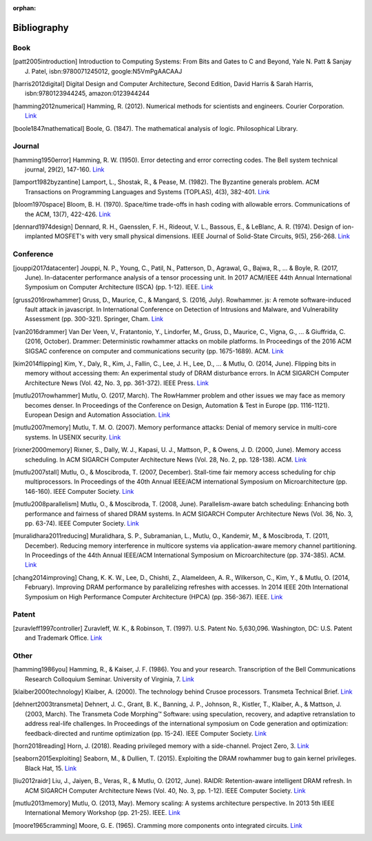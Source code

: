 :orphan:

.. _bibliography_page:

Bibliography
============

Book
-----

.. [patt2005introduction] Introduction to Computing Systems: From Bits and Gates to C and Beyond, Yale N. Patt & Sanjay J. Patel, isbn:9780071245012, google:N5VmPgAACAAJ
.. [harris2012digital] Digital Design and Computer Architecture, Second Edition, David Harris & Sarah Harris, isbn:9780123944245, amazon:0123944244
.. [hamming2012numerical] Hamming, R. (2012). Numerical methods for scientists and engineers. Courier Corporation. `Link <http://alvand.basu.ac.ir/~dezfoulian/files/Numericals/Numerical.Methods.For.Scientists.And.Engineers_2ed_Hamming_0486652416.pdf>`__
.. [boole1847mathematical] Boole, G. (1847). The mathematical analysis of logic. Philosophical Library.

Journal
-------

.. [hamming1950error] Hamming, R. W. (1950). Error detecting and error correcting codes. The Bell system technical journal, 29(2), 147-160. `Link <https://safari.ethz.ch/digitaltechnik/spring2018/lib/exe/fetch.php?media=bstj29-2-147.pdf>`__
.. [lamport1982byzantine] Lamport, L., Shostak, R., & Pease, M. (1982). The Byzantine generals problem. ACM Transactions on Programming Languages and Systems (TOPLAS), 4(3), 382-401. `Link <https://safari.ethz.ch/digitaltechnik/spring2018/lib/exe/fetch.php?media=p382-lamport.pdf>`__
.. [bloom1970space] Bloom, B. H. (1970). Space/time trade-offs in hash coding with allowable errors. Communications of the ACM, 13(7), 422-426. `Link <https://safari.ethz.ch/digitaltechnik/spring2018/lib/exe/fetch.php?media=p422-bloom.pdf>`__
.. [dennard1974design] Dennard, R. H., Gaensslen, F. H., Rideout, V. L., Bassous, E., & LeBlanc, A. R. (1974). Design of ion-implanted MOSFET's with very small physical dimensions. IEEE Journal of Solid-State Circuits, 9(5), 256-268. `Link <http://people.duke.edu/~bcl15/teachdir/ece299_fall10/Dennard74_Scaling.pdf>`__

Conference
----------

.. [jouppi2017datacenter] Jouppi, N. P., Young, C., Patil, N., Patterson, D., Agrawal, G., Bajwa, R., ... & Boyle, R. (2017, June). In-datacenter performance analysis of a tensor processing unit. In 2017 ACM/IEEE 44th Annual International Symposium on Computer Architecture (ISCA) (pp. 1-12). IEEE. `Link <https://safari.ethz.ch/digitaltechnik/spring2018/lib/exe/fetch.php?media=indcperf.pdf>`__
.. [gruss2016rowhammer] Gruss, D., Maurice, C., & Mangard, S. (2016, July). Rowhammer. js: A remote software-induced fault attack in javascript. In International Conference on Detection of Intrusions and Malware, and Vulnerability Assessment (pp. 300-321). Springer, Cham. `Link <https://safari.ethz.ch/digitaltechnik/spring2018/lib/exe/fetch.php?media=10.1007-978-3-319-40667-1_15.pdf>`__
.. [van2016drammer] Van Der Veen, V., Fratantonio, Y., Lindorfer, M., Gruss, D., Maurice, C., Vigna, G., ... & Giuffrida, C. (2016, October). Drammer: Deterministic rowhammer attacks on mobile platforms. In Proceedings of the 2016 ACM SIGSAC conference on computer and communications security (pp. 1675-1689). ACM. `Link <https://safari.ethz.ch/digitaltechnik/spring2018/lib/exe/fetch.php?media=p1675-van-der-veen.pdf>`__
.. [kim2014flipping] Kim, Y., Daly, R., Kim, J., Fallin, C., Lee, J. H., Lee, D., ... & Mutlu, O. (2014, June). Flipping bits in memory without accessing them: An experimental study of DRAM disturbance errors. In ACM SIGARCH Computer Architecture News (Vol. 42, No. 3, pp. 361-372). IEEE Press. `Link <https://safari.ethz.ch/digitaltechnik/spring2018/lib/exe/fetch.php?tok=4cc56e&media=https%3A%2F%2Fpeople.inf.ethz.ch%2Fomutlu%2Fpub%2Fdram-row-hammer_isca14.pdf>`__
.. [mutlu2017rowhammer] Mutlu, O. (2017, March). The RowHammer problem and other issues we may face as memory becomes denser. In Proceedings of the Conference on Design, Automation & Test in Europe (pp. 1116-1121). European Design and Automation Association. `Link <https://safari.ethz.ch/digitaltechnik/spring2018/lib/exe/fetch.php?tok=daa41a&media=https%3A%2F%2Fpeople.inf.ethz.ch%2Fomutlu%2Fpub%2Frowhammer-and-other-memory-issues_date17.pdf>`__
.. [mutlu2007memory] Mutlu, T. M. O. (2007). Memory performance attacks: Denial of memory service in multi-core systems. In USENIX security. `Link <https://safari.ethz.ch/digitaltechnik/spring2018/lib/exe/fetch.php?tok=b3ffcc&media=https%3A%2F%2Fpeople.inf.ethz.ch%2Fomutlu%2Fpub%2Fmph_usenix_security07.pdf>`__
.. [rixner2000memory] Rixner, S., Dally, W. J., Kapasi, U. J., Mattson, P., & Owens, J. D. (2000, June). Memory access scheduling. In ACM SIGARCH Computer Architecture News (Vol. 28, No. 2, pp. 128-138). ACM. `Link <https://safari.ethz.ch/digitaltechnik/spring2018/lib/exe/fetch.php?media=p128-rixner.pdf>`__
.. [mutlu2007stall] Mutlu, O., & Moscibroda, T. (2007, December). Stall-time fair memory access scheduling for chip multiprocessors. In Proceedings of the 40th Annual IEEE/ACM international Symposium on Microarchitecture (pp. 146-160). IEEE Computer Society. `Link <https://safari.ethz.ch/digitaltechnik/spring2018/lib/exe/fetch.php?tok=0170b2&media=https%3A%2F%2Fusers.ece.cmu.edu%2F~omutlu%2Fpub%2Fstfm_micro07-summary.pdf>`__
.. [mutlu2008parallelism] Mutlu, O., & Moscibroda, T. (2008, June). Parallelism-aware batch scheduling: Enhancing both performance and fairness of shared DRAM systems. In ACM SIGARCH Computer Architecture News (Vol. 36, No. 3, pp. 63-74). IEEE Computer Society. `Link <https://safari.ethz.ch/digitaltechnik/spring2018/lib/exe/fetch.php?tok=72663d&media=https%3A%2F%2Fpeople.inf.ethz.ch%2Fomutlu%2Fpub%2Fparbs_isca08.pdf>`__
.. [muralidhara2011reducing] Muralidhara, S. P., Subramanian, L., Mutlu, O., Kandemir, M., & Moscibroda, T. (2011, December). Reducing memory interference in multicore systems via application-aware memory channel partitioning. In Proceedings of the 44th Annual IEEE/ACM International Symposium on Microarchitecture (pp. 374-385). ACM. `Link <https://safari.ethz.ch/digitaltechnik/spring2018/lib/exe/fetch.php?tok=83f0b1&media=https%3A%2F%2Fpeople.inf.ethz.ch%2Fomutlu%2Fpub%2Fmemory-channel-partitioning-micro11.pdf>`__
.. [chang2014improving] Chang, K. K. W., Lee, D., Chishti, Z., Alameldeen, A. R., Wilkerson, C., Kim, Y., & Mutlu, O. (2014, February). Improving DRAM performance by parallelizing refreshes with accesses. In 2014 IEEE 20th International Symposium on High Performance Computer Architecture (HPCA) (pp. 356-367). IEEE. `Link <https://safari.ethz.ch/digitaltechnik/spring2018/lib/exe/fetch.php?tok=23913b&media=https%3A%2F%2Fusers.ece.cmu.edu%2F~omutlu%2Fpub%2Fdram-access-refresh-parallelization_hpca14.pdf>`__

Patent
------

.. [zuravleff1997controller] Zuravleff, W. K., & Robinson, T. (1997). U.S. Patent No. 5,630,096. Washington, DC: U.S. Patent and Trademark Office. `Link <https://safari.ethz.ch/digitaltechnik/spring2018/lib/exe/fetch.php?media=us5630096.pdf>`__

Other
-----

.. [hamming1986you] Hamming, R., & Kaiser, J. F. (1986). You and your research. Transcription of the Bell Communications Research Colloquium Seminar. University of Virginia, 7. `Link <https://safari.ethz.ch/digitaltechnik/spring2018/lib/exe/fetch.php?media=youandyourresearch.pdf>`__
.. [klaiber2000technology] Klaiber, A. (2000). The technology behind Crusoe processors. Transmeta Technical Brief. `Link <https://safari.ethz.ch/digitaltechnik/spring2018/lib/exe/fetch.php?media=klaiber_technology_behind_crusoe_processor.pdf>`__
.. [dehnert2003transmeta] Dehnert, J. C., Grant, B. K., Banning, J. P., Johnson, R., Kistler, T., Klaiber, A., & Mattson, J. (2003, March). The Transmeta Code Morphing™ Software: using speculation, recovery, and adaptive retranslation to address real-life challenges. In Proceedings of the international symposium on Code generation and optimization: feedback-directed and runtime optimization (pp. 15-24). IEEE Computer Society. `Link <https://safari.ethz.ch/digitaltechnik/spring2018/lib/exe/fetch.php?media=dehnert_transmeta_code_morphing_software.pdf>`__
.. [horn2018reading] Horn, J. (2018). Reading privileged memory with a side-channel. Project Zero, 3. `Link <https://googleprojectzero.blogspot.com/2018/01/reading-privileged-memory-with-side.html>`__
.. [seaborn2015exploiting] Seaborn, M., & Dullien, T. (2015). Exploiting the DRAM rowhammer bug to gain kernel privileges. Black Hat, 15. `Link <https://docs.huihoo.com/blackhat/usa-2015/us-15-Seaborn-Exploiting-The-DRAM-Rowhammer-Bug-To-Gain-Kernel-Privileges.pdf>`__
.. [liu2012raidr] Liu, J., Jaiyen, B., Veras, R., & Mutlu, O. (2012, June). RAIDR: Retention-aware intelligent DRAM refresh. In ACM SIGARCH Computer Architecture News (Vol. 40, No. 3, pp. 1-12). IEEE Computer Society. `Link <https://safari.ethz.ch/digitaltechnik/spring2018/lib/exe/fetch.php?tok=18c516&media=https%3A%2F%2Fpeople.inf.ethz.ch%2Fomutlu%2Fpub%2Fraidr-dram-refresh_isca12.pdf>`__
.. [mutlu2013memory] Mutlu, O. (2013, May). Memory scaling: A systems architecture perspective. In 2013 5th IEEE International Memory Workshop (pp. 21-25). IEEE. `Link <https://safari.ethz.ch/digitaltechnik/spring2018/lib/exe/fetch.php?tok=0ccaab&media=https%3A%2F%2Fpeople.inf.ethz.ch%2Fomutlu%2Fpub%2Fmemory-scaling_imw13.pdf>`__
.. [moore1965cramming] Moore, G. E. (1965). Cramming more components onto integrated circuits. `Link <https://www.funkschau.de/uploads/media_uploads/documents/1429521922-13-gordonmoore1965article.pdf>`__
